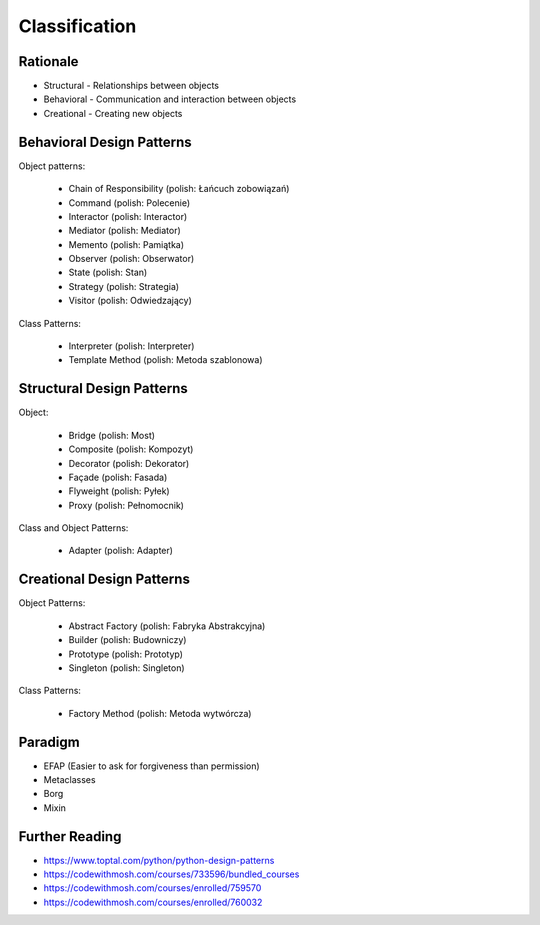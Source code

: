 Classification
==============


Rationale
---------
* Structural - Relationships between objects
* Behavioral - Communication and interaction between objects
* Creational - Creating new objects

.. figure:: ../_img/designpatterns-categories.png


Behavioral Design Patterns
--------------------------
Object patterns:

    * Chain of Responsibility (polish: Łańcuch zobowiązań)
    * Command (polish: Polecenie)
    * Interactor (polish: Interactor)
    * Mediator (polish: Mediator)
    * Memento (polish: Pamiątka)
    * Observer (polish: Obserwator)
    * State (polish: Stan)
    * Strategy (polish: Strategia)
    * Visitor (polish: Odwiedzający)

Class Patterns:

    * Interpreter (polish: Interpreter)
    * Template Method (polish: Metoda szablonowa)

Structural Design Patterns
--------------------------
Object:

    * Bridge (polish: Most)
    * Composite (polish: Kompozyt)
    * Decorator (polish: Dekorator)
    * Façade (polish: Fasada)
    * Flyweight (polish: Pyłek)
    * Proxy (polish: Pełnomocnik)

Class and Object Patterns:

    * Adapter (polish: Adapter)

Creational Design Patterns
--------------------------
Object Patterns:

    * Abstract Factory (polish: Fabryka Abstrakcyjna)
    * Builder (polish: Budowniczy)
    * Prototype (polish: Prototyp)
    * Singleton (polish: Singleton)

Class Patterns:

    * Factory Method (polish: Metoda wytwórcza)


Paradigm
--------
* EFAP (Easier to ask for forgiveness than permission)
* Metaclasses
* Borg
* Mixin


Further Reading
---------------
* https://www.toptal.com/python/python-design-patterns
* https://codewithmosh.com/courses/733596/bundled_courses
* https://codewithmosh.com/courses/enrolled/759570
* https://codewithmosh.com/courses/enrolled/760032
